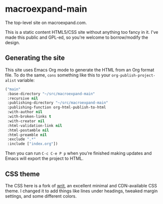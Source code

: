 * macroexpand-main

The top-level site on macroexpand.com.

This is a static content HTML5/CSS site without anything too
fancy in it.  I've made this public and GPL-ed, so you're
welcome to borrow/modify the design.

** Generating the site

This site uses Emacs Org mode to generate the HTML from an Org format file.  To
do the same, =cons= something like this to your =org-publish-project-alist=
variable:

#+BEGIN_SRC emacs-lisp
("main"
 :base-directory "~/src/macroexpand-main"
 :recursive nil
 :publishing-directory "~/src/macroexpand-main"
 :publishing-function org-html-publish-to-html
 :with-author nil
 :with-broken-links t
 :with-creator nil
 :html-validation-link nil
 :html-postamble nil
 :html-preamble nil
 :exclude ".*"
 :include ["index.org"])
#+END_SRC

Then you can run =C-c C-e P p= when you're finished making updates and Emacs
will export the project to HTML.

** CSS theme

The CSS here is a fork of [[https://writ.cmcenroe.me/][writ]], an excellent minimal and CDN-available CSS
theme.  I changed it to add things like lines under headings, tweaked margin
settings, and some different colors.
